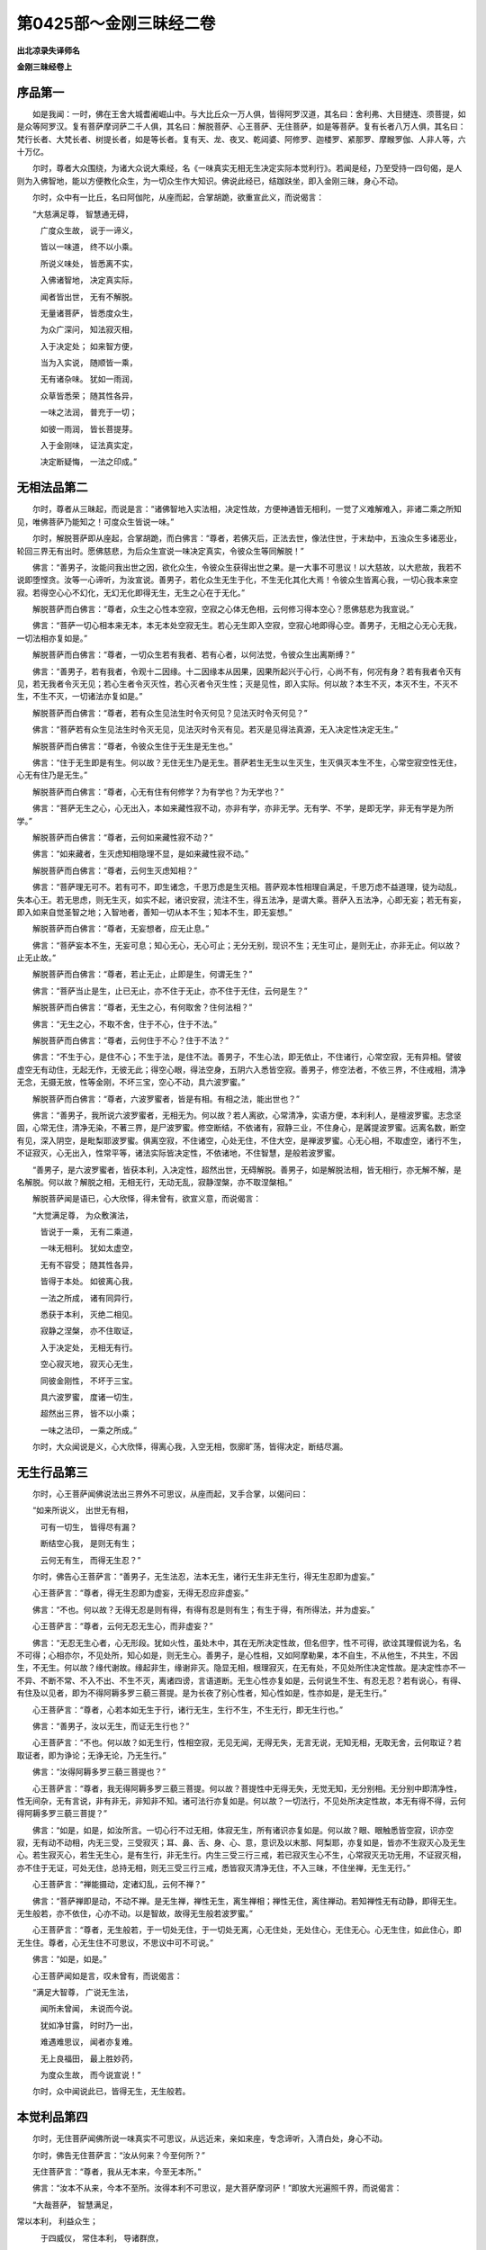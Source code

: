 第0425部～金刚三昧经二卷
============================

**出北凉录失译师名**

**金刚三昧经卷上**

序品第一
--------

　　如是我闻：一时，佛在王舍大城耆阇崛山中。与大比丘众一万人俱，皆得阿罗汉道，其名曰：舍利弗、大目揵连、须菩提，如是众等阿罗汉。复有菩萨摩诃萨二千人俱，其名曰：解脱菩萨、心王菩萨、无住菩萨，如是等菩萨。复有长者八万人俱，其名曰：梵行长者、大梵长者、树提长者，如是等长者。复有天、龙、夜叉、乾闼婆、阿修罗、迦楼罗、紧那罗、摩睺罗伽、人非人等，六十万亿。

　　尔时，尊者大众围绕，为诸大众说大乘经，名《一味真实无相无生决定实际本觉利行》。若闻是经，乃至受持一四句偈，是人则为入佛智地，能以方便教化众生，为一切众生作大知识。佛说此经已，结跏趺坐，即入金刚三昧，身心不动。

　　尔时，众中有一比丘，名曰阿伽陀，从座而起，合掌胡跪，欲重宣此义，而说偈言：

　　“大慈满足尊， 智慧通无碍，

　　　广度众生故， 说于一谛义，

　　　皆以一味道， 终不以小乘。

　　　所说义味处， 皆悉离不实，

　　　入佛诸智地， 决定真实际，

　　　闻者皆出世， 无有不解脱。

　　　无量诸菩萨， 皆悉度众生，

　　　为众广深问， 知法寂灭相，

　　　入于决定处； 如来智方便，

　　　当为入实说， 随顺皆一乘，

　　　无有诸杂味。 犹如一雨润，

　　　众草皆悉荣； 随其性各异，

　　　一味之法润， 普充于一切；

　　　如彼一雨润， 皆长菩提芽。

　　　入于金刚味， 证法真实定，

　　　决定断疑悔， 一法之印成。”

无相法品第二
------------

　　尔时，尊者从三昧起，而说是言：“诸佛智地入实法相，决定性故，方便神通皆无相利，一觉了义难解难入，非诸二乘之所知见，唯佛菩萨乃能知之！可度众生皆说一味。”

　　尔时，解脱菩萨即从座起，合掌胡跪，而白佛言：“尊者，若佛灭后，正法去世，像法住世，于末劫中，五浊众生多诸恶业，轮回三界无有出时。愿佛慈悲，为后众生宣说一味决定真实，令彼众生等同解脱！”

　　佛言：“善男子，汝能问我出世之因，欲化众生，令彼众生获得出世之果。是一大事不可思议！以大慈故，以大悲故，我若不说即堕悭贪。汝等一心谛听，为汝宣说。善男子，若化众生无生于化，不生无化其化大焉！令彼众生皆离心我，一切心我本来空寂。若得空心心不幻化，无幻无化即得无生，无生之心在于无化。”

　　解脱菩萨而白佛言：“尊者，众生之心性本空寂，空寂之心体无色相，云何修习得本空心？愿佛慈悲为我宣说。”

　　佛言：“菩萨一切心相本来无本，本无本处空寂无生。若心无生即入空寂，空寂心地即得心空。善男子，无相之心无心无我，一切法相亦复如是。”

　　解脱菩萨而白佛言：“尊者，一切众生若有我者、若有心者，以何法觉，令彼众生出离斯缚？”

　　佛言：“善男子，若有我者，令观十二因缘。十二因缘本从因果，因果所起兴于心行，心尚不有，何况有身？若有我者令灭有见，若无我者令灭无见；若心生者令灭灭性，若心灭者令灭生性；灭是见性，即入实际。何以故？本生不灭，本灭不生，不灭不生，不生不灭，一切诸法亦复如是。”

　　解脱菩萨而白佛言：“尊者，若有众生见法生时令灭何见？见法灭时令灭何见？”

　　佛言：“菩萨若有众生见法生时令灭无见，见法灭时令灭有见。若灭是见得法真源，无入决定性决定无生。”

　　解脱菩萨而白佛言：“尊者，令彼众生住于无生是无生也。”

　　佛言：“住于无生即是有生。何以故？无住无生乃是无生。菩萨若生无生以生灭生，生灭俱灭本生不生，心常空寂空性无住，心无有住乃是无生。”

　　解脱菩萨而白佛言：“尊者，心无有住有何修学？为有学也？为无学也？”

　　佛言：“菩萨无生之心，心无出入，本如来藏性寂不动，亦非有学，亦非无学。无有学、不学，是即无学，非无有学是为所学。”

　　解脱菩萨而白佛言：“尊者，云何如来藏性寂不动？”

　　佛言：“如来藏者，生灭虑知相隐理不显，是如来藏性寂不动。”

　　解脱菩萨而白佛言：“尊者，云何生灭虑知相？”

　　佛言：“菩萨理无可不。若有可不，即生诸念，千思万虑是生灭相。菩萨观本性相理自满足，千思万虑不益道理，徒为动乱，失本心王。若无思虑，则无生灭，如实不起，诸识安寂，流注不生，得五法净，是谓大乘。菩萨入五法净，心即无妄；若无有妄，即入如来自觉圣智之地；入智地者，善知一切从本不生；知本不生，即无妄想。”

　　解脱菩萨而白佛言：“尊者，无妄想者，应无止息。”

　　佛言：“菩萨妄本不生，无妄可息；知心无心，无心可止；无分无别，现识不生；无生可止，是则无止，亦非无止。何以故？止无止故。”

　　解脱菩萨而白佛言：“尊者，若止无止，止即是生，何谓无生？”

　　佛言：“菩萨当止是生，止已无止，亦不住于无止，亦不住于无住，云何是生？”

　　解脱菩萨而白佛言：“尊者，无生之心，有何取舍？住何法相？”

　　佛言：“无生之心，不取不舍，住于不心，住于不法。”

　　解脱菩萨而白佛言：“尊者，云何住于不心？住于不法？”

　　佛言：“不生于心，是住不心；不生于法，是住不法。善男子，不生心法，即无依止，不住诸行，心常空寂，无有异相。譬彼虚空无有动住，无起无作，无彼无此；得空心眼，得法空身，五阴六入悉皆空寂。善男子，修空法者，不依三界，不住戒相，清净无念，无摄无放，性等金刚，不坏三宝，空心不动，具六波罗蜜。”

　　解脱菩萨而白佛言：“尊者，六波罗蜜者，皆是有相。有相之法，能出世也？”

　　佛言：“善男子，我所说六波罗蜜者，无相无为。何以故？若人离欲，心常清净，实语方便，本利利人，是檀波罗蜜。志念坚固，心常无住，清净无染，不著三界，是尸波罗蜜。修空断结，不依诸有，寂静三业，不住身心，是羼提波罗蜜。远离名数，断空有见，深入阴空，是毗梨耶波罗蜜。俱离空寂，不住诸空，心处无住，不住大空，是禅波罗蜜。心无心相，不取虚空，诸行不生，不证寂灭，心无出入，性常平等，诸法实际皆决定性，不依诸地，不住智慧，是般若波罗蜜。

　　“善男子，是六波罗蜜者，皆获本利，入决定性，超然出世，无碍解脱。善男子，如是解脱法相，皆无相行，亦无解不解，是名解脱。何以故？解脱之相，无相无行，无动无乱，寂静涅槃，亦不取涅槃相。”

　　解脱菩萨闻是语已，心大欣怿，得未曾有，欲宣义意，而说偈言：

　　“大觉满足尊， 为众敷演法，

　　　皆说于一乘， 无有二乘道，

　　　一味无相利。 犹如太虚空，

　　　无有不容受； 随其性各异，

　　　皆得于本处。 如彼离心我，

　　　一法之所成， 诸有同异行，

　　　悉获于本利， 灭绝二相见。

　　　寂静之涅槃， 亦不住取证，

　　　入于决定处， 无相无有行。

　　　空心寂灭地， 寂灭心无生，

　　　同彼金刚性， 不坏于三宝。

　　　具六波罗蜜， 度诸一切生，

　　　超然出三界， 皆不以小乘；

　　　一味之法印， 一乘之所成。”

　　尔时，大众闻说是义，心大欣怿，得离心我，入空无相，恢廓旷荡，皆得决定，断结尽漏。

无生行品第三
------------

　　尔时，心王菩萨闻佛说法出三界外不可思议，从座而起，叉手合掌，以偈问曰：

　　“如来所说义， 出世无有相，

　　　可有一切生， 皆得尽有漏？

　　　断结空心我， 是则无有生；

　　　云何无有生， 而得无生忍？”

　　尔时，佛告心王菩萨言：“善男子，无生法忍，法本无生，诸行无生非无生行，得无生忍即为虚妄。”

　　心王菩萨言：“尊者，得无生忍即为虚妄，无得无忍应非虚妄。”

　　佛言：“不也。何以故？无得无忍是则有得，有得有忍是则有生；有生于得，有所得法，并为虚妄。”

　　心王菩萨言：“尊者，云何无忍无生心，而非虚妄？”

　　佛言：“无忍无生心者，心无形段。犹如火性，虽处木中，其在无所决定性故，但名但字，性不可得，欲诠其理假说为名，名不可得；心相亦尔，不见处所，知心如是，则无生心。善男子，是心性相，又如阿摩勒果，本不自生，不从他生，不共生，不因生，不无生。何以故？缘代谢故。缘起非生，缘谢非灭。隐显无相，根理寂灭，在无有处，不见处所住决定性故。是决定性亦不一不异、不断不常、不入不出、不生不灭，离诸四谤，言语道断。无生心性亦复如是，云何说生不生、有忍无忍？若有说心，有得、有住及以见者，即为不得阿耨多罗三藐三菩提。是为长夜了别心性者，知心性如是，性亦如是，是无生行。”

　　心王菩萨言：“尊者，心若本如无生于行，诸行无生，生行不生，不生无行，即无生行也。”

　　佛言：“善男子，汝以无生，而证无生行也？”

　　心王菩萨言：“不也。何以故？如无生行，性相空寂，无见无闻，无得无失，无言无说，无知无相，无取无舍，云何取证？若取证者，即为诤论；无诤无论，乃无生行。”

　　佛言：“汝得阿耨多罗三藐三菩提也？”

　　心王菩萨言：“尊者，我无得阿耨多罗三藐三菩提。何以故？菩提性中无得无失，无觉无知，无分别相。无分别中即清净性，性无间杂，无有言说，非有非无，非知非不知。诸可法行亦复如是。何以故？一切法行，不见处所决定性故，本无有得不得，云何得阿耨多罗三藐三菩提？”

　　佛言：“如是，如是，如汝所言。一切心行不过无相，体寂无生，所有诸识亦复如是。何以故？眼、眼触悉皆空寂，识亦空寂，无有动不动相，内无三受，三受寂灭；耳、鼻、舌、身、心、意，意识及以末那、阿梨耶，亦复如是，皆亦不生寂灭心及无生心。若生寂灭心，若生无生心，是有生行，非无生行。内生三受三行三戒，若已寂灭生心不生，心常寂灭无功无用，不证寂灭相，亦不住于无证，可处无住，总持无相，则无三受三行三戒，悉皆寂灭清净无住，不入三昧，不住坐禅，无生无行。”

　　心王菩萨言：“禅能摄动，定诸幻乱，云何不禅？”

　　佛言：“菩萨禅即是动，不动不禅。是无生禅，禅性无生，离生禅相；禅性无住，离住禅动。若知禅性无有动静，即得无生。无生般若，亦不依住，心亦不动。以是智故，故得无生般若波罗蜜。”

　　心王菩萨言：“尊者，无生般若，于一切处无住，于一切处无离，心无住处，无处住心，无住无心。心无生住，如此住心，即无生住。尊者，心无生住不可思议，不思议中可不可说。”

　　佛言：“如是，如是。”

　　心王菩萨闻如是言，叹未曾有，而说偈言：

　　“满足大智尊， 广说无生法，

　　　闻所未曾闻， 未说而今说。

　　　犹如净甘露， 时时乃一出，

　　　难遇难思议， 闻者亦复难。

　　　无上良福田， 最上胜妙药，

　　　为度众生故， 而今说宣说！”

　　尔时，众中闻说此已，皆得无生，无生般若。

本觉利品第四
------------

　　尔时，无住菩萨闻佛所说一味真实不可思议，从远近来，亲如来座，专念谛听，入清白处，身心不动。

　　尔时，佛告无住菩萨言：“汝从何来？今至何所？”

　　无住菩萨言：“尊者，我从无本来，今至无本所。”

　　佛言：“汝本不从来，今本不至所。汝得本利不可思议，是大菩萨摩诃萨！”即放大光遍照千界，而说偈言：

　　“大哉菩萨， 智慧满足， 
常以本利， 利益众生； 

　　　于四威仪， 常住本利， 导诸群庶， 
不来不去。”

　　尔时，无住菩萨而白佛言：“尊者，以何利转，而转众生一切情识，入唵摩罗？”

　　佛言：“诸佛如来常以一觉而转诸识，入唵摩罗。何以故？一切众生本觉，常以一觉觉诸众生，令彼众生皆得本觉，觉诸情识空寂无生。何以故？决定本性本无有动。”

　　无住菩萨言：“可一切识，皆缘境起，如何不动？”

　　佛言：“一切境本空，一切识本空。空无缘性，如何缘起？”

　　无住菩萨言：“一切境空，如何有见？”

　　佛言：“见即为妄。何以故？一切万有，无生无相，本不自名，悉皆空寂。一切法相亦复如是，一切众生身亦如是，身尚不有，云何有见？”

　　无住菩萨言：“一切境空，一切身空，一切识空，觉亦应空。”

　　佛言：“可一觉者，不毁不坏，决定性故，非空非不空，无空不空。”

　　无住菩萨言：“诸境亦然，非空相，非无空相。”

　　佛言：“如是，彼可境者，性本决定，决定性根无有处所。”

　　无住菩萨言：“觉亦如是，无有处所。”

　　佛言：“如是，觉无处故清净，清净无觉。物无处所故清净，清净无色。”

　　无住菩萨言：“心眼识亦复如是不可思议。”

　　佛言：“心眼识亦复如是不可思议。何以故？色无处所，清净无名，不入于内；眼无处所，清净无见，不出于外；心无处所，清净无止，无有起处；识无处所，清净无动，无有缘别，性皆空寂，性无有觉，觉则为觉。善男子，觉知无觉，诸识则入。何以故？金刚智地解脱道断，断已入无住地，无有出入心处，无在决定性地。其地清净如净琉璃，性常平等如彼大地，觉妙观察如慧日光，利成得本如大法雨。入是智者，是入佛智地。入智地者，诸识不生。”

　　无住菩萨言：“如来所说，一觉圣力、四弘智地，即一切众生本根觉利。何以故？一切众生即此身中本来满足。”

　　佛言：“如是。何以故？一切众生本来无漏诸善利本，今有欲刺，为未降伏。”

　　无住菩萨言：“若有众生未得本利，犹有采集，云何降伏难伏？”

　　佛言：“若集若独行，分别及以染，回神住空窟，降伏难调伏，解脱魔所缚，超然露地坐，识阴般涅槃。”

　　无住菩萨言：“心得涅槃，独一无伴，常住涅
槃，应
当解脱。”

　　佛言：“常住涅槃，是涅槃缚。何以故？涅槃本觉利，觉利本涅槃。涅槃觉分即本觉分，觉性不异，涅槃无异；觉本无生，涅槃无生；觉本无灭，涅槃无灭；涅槃本故，无得涅槃；涅槃无得，云何有住？善男子，觉者不住涅槃。何以故？觉本无生，离众生垢；觉本无寂，离涅槃动；住如是地，心无所住，无有出入，入唵摩罗识。”

　　无住菩萨言：“唵摩罗识，是有入处？处有所得，是得法也？”

　　佛言：“不也。何以故？譬如迷子，手执金钱而不知有，游行十方经五十年，贫穷困苦，专事求索，而以养身，而不充足。其父见子有如是事，而谓子言：‘汝执金钱何不取用？随意所须皆得充足。’其子醒已而得金钱，心大欢喜而谓得钱。其父谓言：‘迷子，汝勿欣怿！所得金钱是汝本物，汝非有得，云何可喜？’善男子，唵摩罗者亦复如是，本无出相，今即非入；昔迷故非无，今觉故非入。”

　　无住菩萨言：“彼父知其子迷，云何经五十年十方游历，贫穷困苦，方始告言？”

　　佛言：“经五十年者，一念心动，十方游历，远行遍计。”

　　无住菩萨言：“云何一念心动？”

　　佛言：“一念心动，五阴俱生，五阴生中具五十恶。”

　　无住菩萨言：“远行遍计游历十方，一念心生具五十恶，云何令彼众生无生一念？”

　　佛言：“令彼众生安坐心神，住金刚地静念无起，心常安泰即无一念。”

　　无住菩萨言：“不可思议觉念不生，其心安泰即本觉利。利无有动常在不无，无有不无，不无不觉，觉知无觉，本利本觉。觉者清净无染，不变不易，决定性故，不可思议。”

　　佛言：“如是。”

　　无住菩萨闻是语已，得未曾有，而说偈言：

　　“尊者大觉尊， 说生无念法，

　　　无念无生心， 心常生不灭。

　　　一觉本觉利， 利诸本觉者，

　　　如彼得金钱， 所得即非得。”

　　尔时，大众闻说是语，皆得本觉利般若波罗蜜。

入实际品第五
------------

　　于是如来作如是言：“诸菩萨等本利深入，可度众生。若后非时应如说法，时利不俱顺不顺说，非同非异相应如说，引诸情智，流入萨婆若海，无令可众挹彼虚风，悉令彼庶一味神乳，世间非世间，住非住处，五空出入无有取舍。何以故？诸法空相，性非有无，非无不无，不无不有，无决定性，不住有无，非彼有无，凡圣之智而能测隐。诸菩萨等若知是利，即得菩提。”

　　尔时，众中有一菩萨，名曰大力，即从座起，前白佛言：“尊者，如佛所说，五空出入无有取舍。云何五空而不取舍？”

　　佛言：“菩萨五空者：三有是空，六道影是空，法相是空，名相是空，心识义是空。菩萨如是等空，空不住空，空无空相，无相之法有何取舍？入无取地，则入三空。”

　　大力菩萨言：“云何三空？”

　　佛言：“三空者，空相亦空，空空亦空，所空亦空。如是等空，不住三相，不无真实，文言道断，不可思议。”

　　大力菩萨言：“不无真实，是相应有？”

　　佛言：“无不住无，有不住有。不有之法，不即住无；不无之相，不即住有，非以有无而诠得理。菩萨无名义相，不可思议。何以故？无名之名，不无于名；无义之义，不无于义。”

　　大力菩萨言：“如是名义，真实如相。如来如相，如不住如，如无如相，相无如故，非不如来。众生心相，相亦如来。众生之心，应无别境。”

　　佛言：“如是，众生之心，实无别境。何以故？心本净故，理无秽故，以染尘故，名为三界。三界之心，名为别境。是境虚妄，从心化生。心若无妄，即无别境。”

　　大力菩萨言：“心若在净，诸境不生。此心净时，应无三界。”

　　佛言：“如是，菩萨心不生境，境不生心。何以故？所见诸境唯所见心，心不幻化则无所见。菩萨内无众生，三性空寂，则无己众，亦无他众，乃至二入亦不生心；得如是利，则无三界。”

　　大力菩萨言：“云何二入不生于心？心本不生，云何有入？”

　　佛言：“二入者，一谓理入，二谓行入。理入者，深信众生不异真性，不一不共，但以客尘之所翳障，不去不来；凝住觉观，谛观佛性，不有不无，无己无他，凡圣不二，金刚心地，坚住不移，寂静无为，无有分别，是名理入。行入者，心不倾倚，影无流易，于所有处静念无求，风鼓不动犹如大地，捐离心我，救度众生，无生无相，不取不舍。菩萨心无出入，无出入心；入不入故，故名为入。菩萨如是入法，法相不空，不空之法，法不虚弃。何以故？不无之法，具足功德，非心非影，法尔清净。”

　　大力菩萨言：“云何非心非影，法尔清净？”

　　佛言：“空如之法，非心识法，非心使所有法，非空相法，非色相法，非心有为不相应法，非心无为是相应法，非所现影，非所显示，非自性，非差别，非名非相非义。何以故？义无如故。无如之法，亦无无如，无有无如，非无如有。何以故？根理之法，非理非根，离诸诤论，不见其相。菩萨如是净法，非生之所生生，非灭之所灭灭。”

　　大力菩萨言：“不可思议！如是法相，不合成不独成，不羁不绊，不聚不散，不生不灭，亦无来相及以去住，不可思议。”

　　佛言：“如是，不可思议。不思议心，心亦如是。何以故？如不异心，心本如故。众生佛性，不一不异。众生之性，本无生灭。生灭之性，性本涅槃。性相本如，如无动故。一切法相，从缘无起。起相性如，如无所动。因缘性相，相本空无。缘缘空空，无有缘起。一切缘法，惑心妄见，现本不生，缘本无故。心如法理，自体空无，如彼空王，本无住处。凡夫之心，妄分别见。如如之相，本不有无。有无之相，见唯心识。菩萨如是心法，不无自体，自体不有，不有不无。菩萨无不无相，非言说地。何以故？真如之法，虚旷无相，非二乘所及。虚空境界，内外不测，六行之士，乃能知之。”

　　大力菩萨言：“云何六行？愿为说之。”

　　佛言：“一者、十信行，二者、十住行，三者、十行行，四者、十回向行，五者、十地行，六者、等觉行。如是行者，乃能知之。”

　　大力菩萨言：“实际觉利无有出入，何等法心得入实际？”

　　佛言：“实际之法，法无有际。无际之心，则入实际。”

　　大力菩萨言：“无际心智，其智无崖；无崖之心，心得自在；自在之智，得入实际。如彼凡夫软心众生，其心多喘，以何法御，令得坚心，得入实际？”

　　佛言：“菩萨彼心喘者，以内外使，随使流注，滴沥成海，大风鼓浪，大龙惊骇，惊骇之心故令多喘。菩萨令彼众生存三守一，入如来禅；以禅定故，心则无喘。”

　　大力菩萨言：“何谓存三守一，入如来禅？”

　　佛言：“存三者，存三解脱；守一者，守一心如；入如来禅者，理观心如。入如是心地，即入实际。”

　　大力菩萨言：“三解脱法，是何等事？理观三昧，从何法入？”

　　佛言：“三解脱者，虚空解脱、金刚解脱、般若解脱。理观者，心如理净，无可不心。”

　　大力菩萨言：“云何存用？云何观之？”

　　佛言：“心事不二，是名存用。内行、外行，出入不二，不住一相，心无得失，一不一地，净心流入，是名观之。菩萨如是之人不在二相，虽不出家，不住在家；虽无法服，而不具持波罗提木叉戒，不入布萨，能以自心无为自恣而获圣果，不住二乘入菩萨道，后当满地成佛菩提。”

　　大力菩萨言：“不可思议！如是之人，非出家，非不出家。何以故？入涅槃宅，著如来衣，坐菩提座。如是之人，乃至沙门宜应敬养。”

　　佛言：“如是。何以故？入涅槃宅，心越三界，著如来衣，入法空处，坐菩提座，登正觉一地。如是之人心超二乘，何况沙门而不敬养？”

　　大力菩萨言：“如彼一地及与空海，二乘之人为不见也。”

　　佛言：“如是。彼二乘人，味著三昧得三昧身，于彼空海一地，如得酒病惛醉不醒，乃至数劫犹不得觉，酒消始悟方修是行，后得佛身。如彼人者，从舍阐提，即入六行；于行地所，一念净心，决定明白，金刚智力，阿鞞跋致，度脱众生，慈悲无尽。”

　　大力菩萨言：“如是之人应不持戒，于彼沙门应不敬仰。”

　　佛言：“为说戒者，不善慢故，海波浪故。如彼心地，八识海澄，九识流净，风不能动，波浪不起，戒性等空，持者迷倒。如彼之人，七六不生诸集，灭定不离三佛而发菩提，三无相中顺心玄入，深敬三宝不失威仪，于彼沙门不无恭敬。菩萨彼仁者，不住世间动不动法，入三空聚，灭三有心。”

　　大力菩萨言：“彼仁者果满于足德佛、如来藏佛、形像佛。如是佛所而发菩提心，入三聚戒不住其相，灭三界心不居寂地，不舍可众入不调地，不可思议。“

　　尔时，舍利弗从座而起，前说偈言：

　　“具足般若海， 不住涅槃城，

　　　如彼妙莲华， 高原非所出。

　　　诸佛无量劫， 不舍诸烦恼，

　　　度世然后得， 如泥华所出。

　　　如彼六行地， 菩萨之所修，

　　　如彼三空聚， 菩提之真道。

　　　我今住不住， 如佛之所说，

　　　来所还复来， 具足然后出。

　　　复令诸众生， 如我一无二，

　　　前来后来者， 悉令登正觉。”

　　尔时，佛告舍利弗言：“不可思议！汝当于后成菩提道，无量众生超生死海。”

　　尔时，大众皆悟菩提，诸小众等入五空海。

**金刚三昧经卷下**

真性空品第六
------------

　　尔时，舍利弗而白佛言：“尊者，修菩萨道，无有名相，三戒无仪，云何摄受为众生说？愿佛慈悲为我宣说。”

　　佛言：“善男子，汝今谛听！为汝宣说。善男子，善不善法，从心化生。一切境界，意言分别，制之一处，众缘断灭。何以故？善男子，一本不起，三用无施，住于如理，六道门杜，四缘如顺，三戒具足。”

　　舍利弗言：“云何四缘如顺，三戒具足？”

　　佛言：“四缘者：一谓作择灭力取缘，摄律仪戒；二谓本利净根力所集起缘，摄善法戒；三谓本慧大悲力缘，摄众生戒；四谓一觉通智力缘，顺于如住。是谓四缘。善男子，如是四大缘力，不住事相，不无功用，离于一处，则不可求。善男子，如是一事通摄六行，是佛菩提萨婆若海。”

　　舍利弗言：“不住事相，不无功用，是法真空，常乐我净，超于二我，大般涅槃。其心不系，是大力观。是观觉中，应具三十七道品法。”

　　佛言：“如是，具三十七道品法。何以故？四念处、四正勤、四如意足、五根、五力、七觉分、八正道等，多名一义，不一不异。以名数故，但名但字，法不可得；不得之法，一义无文；无文相义，真实空性；空性之义，如实如如；如如之理，具一切法。善男子，住如理者，过三苦海。”

　　舍利弗言：“一切万法皆悉言文，言文之相即非为义，如实之义不可言议，今者如来云何说法？”

　　佛言：“我说法者，以汝众生在生说故，说不可说，是故说之。我所说者，义语非文。众生说者，文语非义；非义语者，皆悉空无；空无之言，无言于义；不言义者，皆是妄语。如义语者，实空不空，空实不实，离于二相，中间不中。不中之法，离于三相，不见处所，如如如说。如无无有，无有于无；如无有无，有无于有；有无不在，说不在故，不在于如；如不有如，不无如说。”

　　舍利弗言：“一切众生，从一阐提。阐提之心，住何等位，得至如来如来实相？”

　　佛言：“从阐提心，乃至如来如来实相，住五等位：一者、信位。信此身中，真如种子为妄所翳，舍离妄心，净心清白，知诸境界意言分别。二者、思位。思者，观诸境界，唯是意言，意言分别随意显现，所见境界非我本识，知此本识非法非义、非所取非能取。三者、修位。修者，常起能起，起修同时，先以智导，排诸障难，出离盖缠。四者、行位。行者，离诸行地，心无取舍，极净根利，不动心如，决定实性，大般涅槃，唯性空大。五者、舍位。舍者，不住性空，正智流易，大悲如相，相不住如，三藐三菩提，虚心不证，心无边际，不见处所，是至如来。善男子，五位一觉从本利入，若化众生从其本处。”

　　舍利弗言：“云何从其本处？”

　　佛言：“本来无本，处于无处，空际入实，发菩提心而满成圣道。何以故？善男子，如手执彼空，不得非不得。”

　　舍利弗言：“如尊所说，在事之先，取以本利。是念寂灭，寂灭是如，总持诸德，该罗万法，圆融不二，不可思议。当知是法，即是摩诃般若波罗蜜，是大神咒，是大明咒，是无上咒，是无等等咒。”

　　佛言：“如是，如是，真如空性，性空智火，烧灭诸结，平等平等，等觉三地，妙觉三身，于九识中皎然明净无有诸影。善男子，是法非因非缘，智自用故；非动非静，用性空故；义非有无，空相空故。善男子，若化众生，令彼众生观入是义，入是义者是见如来。”

　　舍利弗言：“如来义观不住诸流，应离四禅而超有顶。”

　　佛言：“如是。何以故？一切法名数，四禅亦如是。若见如来者，如来心自在，常在灭尽处，不出亦不入，内外平等故。善男子，如彼诸禅观，皆为想空定，是如非复彼。何以故？以如观如实不见观，如相诸相已寂灭，寂灭即如义。如彼想禅定，是动非是禅。何以故？禅性离诸动，非染非所染，非法非影，离诸分别，本义义故。善男子，如是观定，乃名为禅。”

　　舍利弗言：“不可思议！如来常以如实而化众生。如是实义，多文广义，利根众生乃可修之！钝根众生难以措意，云何方便令彼钝根得入是谛？”

　　佛言：“令彼钝根受持一四句偈，即入实谛。一切佛法，摄在一四偈中。”

　　舍利弗言：“云何一四句偈？愿为说之。”

　　于是尊者而说偈言：

　　“因缘所生义， 是义灭非生，

　　　灭诸生灭义， 是义生非灭。”

　　尔时，大众闻说是偈，佥大欢喜，皆得灭生灭，生般若性空智海。

如来藏品第七
------------

　　尔时，梵行长者从本际起，而白佛言：“尊者，生义不灭，灭义不生，如是如义即佛菩提，菩提之性则无分别，无分别智分别无穷，无穷之相唯分别灭；如是义相不可思议，不思议中乃无分别。尊者，一切法数无量无边，无边法相一实义性唯住一性，其事云何？”

　　佛言：“长者，不可思议我说诸法，为迷者故，方便导故。一切法相一实义智。何以故？譬如一市开四大门，是四门中皆归一市，如彼众庶随意所入，种种法味亦复如是。”

　　梵行长者言：“法若如是，我住一味，应摄一切诸味。”

　　佛言：“如是，如是。何以故？一味实义如一大海，一切众流无有不入。长者，一切法味犹彼众流，名数虽殊其水不异。若住大海则括众流，住于一味则摄诸味。”

　　梵行长者言：“诸法一味，云何三乘道其智有异？”

　　佛言：“长者，譬如江河淮海，大小异故，深浅殊故，名文别故，水在江中名为江水，水在淮中名为淮水，水在河中名为河水，俱在海中唯名海水；法亦如是，俱在真如，唯名佛道。长者，住一佛道，即达三行。”

　　梵行长者言：“云何三行？”

　　佛言：“一、随事取行，二、随识取行，三、随如取行。长者，如是三行总摄众门，一切法门无不此入。入是行者，不生空相。如是入者，可谓入如来藏。入如来藏者，入不入故。”

　　梵行长者言：“不可思议，入如来藏，如苗成实，无有入处。本根利力，利成得本，得本实际，其智几何？”

　　佛言：“其智无穷！略而言之，其智有四。何者为四？一者、定智，所谓随如；二者、不定智，所谓方便破病；三者、涅槃智，所谓除电觉际；四者、究竟智，所谓入实具足佛道。长者，如是四大事用，过去诸佛所说，是大桥梁，是大津济。若化众生，应用是智。长者，用是大用，复有三大事：一者、于三三昧，内外不相夺；二者、于大、义、科，随道择灭；三者、于如慧定，以悲俱利。如是三事，成就菩提。不行是事，则不能流入彼四智海，为诸大魔所得其便。长者，汝等大众，乃至成佛，常当修习勿令暂失。”

　　梵行长者言：“云何三三昧？”

　　佛言：“三三昧者，所谓空三昧、无相三昧、无作三昧，如是三昧。”

　　梵行长者言：“云何于大、义、科？”

　　佛言：“大谓四大，义谓阴、界、入等，科谓本识，是谓于大、义、科。”

　　梵行长者言：“不可思议！如是智事，自利利人，过三界地，不住涅槃，入菩萨道。如是法相，是生灭法，以分别故。若离分别，法应不灭。”

　　尔时，如来欲宣此义，而说偈言：

　　“法从分别生， 还从分别灭；

　　　灭诸分别法， 是法非生灭。”

　　尔时，梵行长者闻说是偈，心大欣怿，欲宣其义，而说偈言：

　　“诸法本寂灭， 寂灭亦无生，

　　　是诸生灭法， 是法非无生。

　　　彼则不共此， 为有断常故，

　　　此则离于二， 亦不在一住。

　　　若说法有一， 是相如毛轮，

　　　如焰水迷倒， 为诸虚妄故。

　　　若见于法无， 是法同于空，

　　　如盲无目倒， 说法如龟毛。

　　　我今闻佛说， 知法非二见，

　　　亦不依中住， 故从无住取。

　　　如来所说法， 悉从于无住，

　　　我从无住处， 是处礼如来。

　　　敬礼如来相， 等空不动智，

　　　不著无处所， 敬礼无住身。

　　　我于一切处， 常见诸如来，

　　　唯愿诸如来， 为我说常法。”

　　尔时，如来而作是言：“诸善男子，汝等谛听！为汝众等说于常法。善男子，常法非常法，非说亦非字，非谛非解脱，非无非境界。离诸妄断际，是法非无常；离诸常断见，了见识为常。是识常寂灭，寂灭亦寂灭。善男子，知法寂灭者，不寂灭心，心常寂灭；得寂灭者，心常真观，知诸名色，唯是痴心，痴心分别，分别诸法，更无异事出于名色；知法如是不随文语，心心于义不分别我，知我假名即得寂灭；若得寂灭，即得阿耨多罗三藐三菩提。”

　　尔时，长者梵行闻说是语，而说偈言：

　　“名、相、分别事， 及法名为三，

　　　真如、正妙智， 及彼成于五。

　　　我今知是法， 断常之所系，

　　　入于生灭道， 是断非是常。

　　　如来说空法， 远离于断常，

　　　因缘无不生， 不生故不灭。

　　　因缘执为有， 如采空中华，

　　　犹取石女子， 毕竟不可得。

　　　离诸因缘取， 亦不从他灭，

　　　及于己义大， 依如故得实。

　　　是故真如法， 常自在如如，

　　　一切诸万法， 非如识所化。

　　　离识法即空， 故从空处说，

　　　灭诸生灭法， 而住于涅槃。

　　　大悲之所夺， 涅槃灭不住，

　　　转所取能取， 入于如来藏。”

　　尔时，大众闻说是义，皆得正命，入于如来如来藏海。

总持品第八
----------

　　尔时，地藏菩萨从众中起，至于佛前，合掌胡跪而白佛言：“尊者，我观大众心有疑事，犹未得决。今者如来欲为除疑，我今为众随疑所问，愿佛慈悲垂哀听许。”

　　佛言：“菩萨摩诃萨，汝能如是救度众生，是大悲愍，不可思议。汝当广问，为汝宣说。”

　　地藏菩萨言：“一切诸法云何不缘生？”

　　尔时，如来欲宣此义，而说偈言：

　　“若法缘所生， 离缘可无法；

　　　云何法性无， 而缘可生法？”

　　尔时，地藏菩萨言：“法若无生，云何说法，法从心生？”

　　于是尊者而说偈言：

　　“是心所生法， 是法能所取，

　　　如醉眼空华， 是法然非彼。”

　　尔时，地藏菩萨言：“法若如是，法则无待；无待之法，法应自成。”

　　于是尊者而说偈言：

　　“法本无有无， 自他亦复尔，

　　　不始亦不终， 成败则不住。”

　　尔时，地藏菩萨言：“一切诸法相即本涅槃，涅槃及空相亦如是。无是等法，是法应如。”

　　佛言：“无如是法，是法是如。”

　　地藏菩萨言：“不可思议！如是如相，非共不共，意取业取，即皆空寂。空寂心法，俱不可取，亦应寂灭。”

　　于是尊者而说偈言：

　　“一切空寂法， 是法寂不空；

　　　彼心不空时， 是得心不有。”

　　尔时，地藏菩萨言：“是法非三谛，色空心亦灭。是法本灭时，是法应是灭。”

　　于是尊者而说偈言：

　　“法本无自性， 由彼之所生，

　　　不于如是处， 而有彼如是。”

　　尔时，地藏菩萨言：“一切诸法无生无灭，云何不一？”

　　于是尊者而说偈言：

　　“法住处无在， 相数空故无，

　　　名说二与法， 是则能所取。”

　　尔时，地藏菩萨言：“一切诸法相，不住于二岸，亦不住中流，心识亦如是。云何诸境界，从识之所生？若识能有生，是识亦从生。云何无生识，能生有所生？”

　　于是尊者而说偈言：

　　“所生能生二， 是二能所缘，

　　　俱本各自无， 取有空华幻。

　　　识生于未时， 境不是时生，

　　　于境生未时， 是时识亦灭。

　　　彼即本俱无， 亦不有无有，

　　　无生识亦无， 云何境从有？”

　　尔时，地藏菩萨言：“法相如是，内外俱空，境智二众本来寂灭。如来所说实相真空，如是之法即非集也。”

　　佛言：“如是，如实之法，无色无住，非所集、非能集，非义非大，一本利法，深功德聚。”

　　地藏菩萨言：“不可思议！不思议聚，七五不生，八六寂灭，九相空无，有空无有，无空无有。如尊者所说法义皆空，入空无行不失诸业，无我我所，能所身见、内外结使悉皆寂静故诸愿亦息。如是理观，慧定真如，尊者常说，寔如空法，即良药也。”

　　佛言：“如是。何以故？法性空故，空性无生，心常无生；空性无灭，心常无灭；空性无住，心亦无住；空性无为，心亦无为；空无出入离诸得失，界、阴、入等皆悉亦无，心如不著亦复如是。菩萨，我说空法破诸有故。”

　　地藏菩萨言：“尊者，知有非实如阳焰水，知实非无如火性生，如是观者是人智也。”

　　佛言：“如是。何以故？是人真观，观一寂灭，相与不相等以空取，以修空故不失见佛，以见佛故不顺三流。于大乘中，三解脱道一体无性，以其无性故空，空故无相，无相故无作，无作故无求，无求故无愿，以是业故净心，以心净故见佛，以见佛故当生净土。菩萨于是深法，三化勤修，慧定圆成，即超三界。”

　　地藏菩萨言：“如来所说，无生无灭即是无常；灭是生灭，生灭灭已，寂灭为常，常故不断。是不断法，离诸三界动不动法，于有为法如避火坑，依何等法而自呵责入彼一门？”

　　佛言：“菩萨于三大事呵责其心，于三大谛而入其行。”

　　地藏菩萨言：“云何三事而责其心？云何三谛而入一行？”

　　佛言：“三大事者：一谓因，二谓果，三谓识。如是三事，从本空无，非我真我，云何于是而生爱染？观是三事，为系所缚，飘流苦海，以如是事常自呵责。三谛者：一谓菩提之道，是平等谛，非不平等谛；二谓大觉正智得谛，非邪智得谛；三谓慧定无异行入谛，非杂行入谛。以是三谛而修佛道，是人于是法，无不得正觉、得正觉智，流大极慈，己他俱利，成佛菩提。”

　　地藏菩萨言：“尊者，如是之法则无因缘，若无缘法，因则不起，云何不动法得入如来？”

　　尔时，如来欲宣此义，而说偈言：

　　“一切诸法相， 性空无不动，

　　　是法于是时， 不于是时起。

　　　法无有异时， 不于异时起，

　　　法无动不动， 性空故寂灭。

　　　性空寂灭时， 是法是时现，

　　　离相故寂住， 寂住故不缘。

　　　是诸缘起法， 是法缘不生，

　　　因缘生灭无， 生灭性空寂。

　　　缘性能所缘， 是缘本缘起，

　　　故法起非缘， 缘无起亦尔。

　　　因缘所生法， 是法是因缘，

　　　因缘生灭相， 彼则无生灭。

　　　彼如真实相， 本不于出没，

　　　诸法于是时， 自生于出没。

　　　是故极净本， 本不因众力，

　　　即于后得处， 得彼于本得。”

　　尔时，地藏菩萨闻佛所说，心地快然，时诸众等无有疑者，知众心已，而说偈言：

　　“我知众心疑， 所以殷固问，

　　　如来大慈善， 分别无有余。

　　　是诸二众等， 皆悉得明了，

　　　我今于了处， 普化诸众生。

　　　如来之大悲， 不舍于本愿，

　　　故于一子地， 而住于烦恼。”

　　尔时，如来而告众言：“是菩萨者不可思议，恒以大慈拔众生苦。若有众生持是经法，持是菩萨名，即不堕于恶趣，一切障难皆悉除灭。若有众生持此经者，无余杂念，专念是经，如法修习。尔时，菩萨常作化身而为说法，拥护是人终不暂舍，令是人等速得阿耨多罗三藐三菩提。汝等菩萨，若化众生，皆令修习如是大乘决定了义。”

　　尔时，阿难从座而起，前白佛言：“如来所说大乘福聚，决定断结，无生觉利，不可思议，如是之法，名为何经？受持是经，得几所福？愿佛慈悲，为我宣说。”

　　佛言：“善男子，是经名者不可思议，过去诸佛之所护念，能入如来一切智海。若有众生持是经者，则于一切经中无所希求。是经典法，总持众法，摄诸经要。是诸经法，法之系宗。是经名者，名《摄大乘经》，又名《金刚三昧》，又名《无量义宗》。若有人受持是经典者，即名受持百千诸佛如是功德，譬如虚空无有边际不可思议。我所嘱累，唯是经典！”

　　阿难言：“云何心行？云何人者，受持是经？”

　　佛言：“善男子，受持是经者，是人心无得失，常修梵行；若於戏论，常乐静心；入于聚落，心常在定；若处居家，不著三有。是人现世有五种福：一者、众所尊敬，二者、身不横夭，三者、辩答邪论，四者、乐度众生，五者、能入圣道。如是人者受持是经。”

　　阿难言：“如彼人者，度诸众生，得受供养不？”

　　佛言：“如是人者，能为众生作大福田，常行大智，权实俱演，是四依僧。于诸供养，乃至头目髓脑，亦皆得受，何况衣食而不得受？善男子，如是人者，是汝知识，是汝桥梁，何况凡夫而不供养？”

　　阿难言：“于彼人所受持是经，供养是人，得几所福？”

　　佛言：“若复有人，持以满城金银而以布施，不如于是人所，受持是经一四句偈不可思议！善男子，令诸众生持是经者，心常在定不失本心；若失本心当即忏悔，忏悔之法是为清凉。”

　　阿难言：“忏悔先罪，不入于过去也。”

　　佛言：“如是。犹如暗室，若遇明灯，暗即灭矣。善男子，无说悔先所有诸罪，而以为说入于过去。”

　　阿难言：“云何名为忏悔？”

　　佛言：“依此经教入真实观，一入观时诸罪悉灭，离诸恶趣当生净土，速成阿耨多罗三藐三菩提。”

　　佛说是经已，尔时阿难及诸菩萨、四部大众，皆大欢喜，心得决定，顶礼佛足，欢喜奉行。
